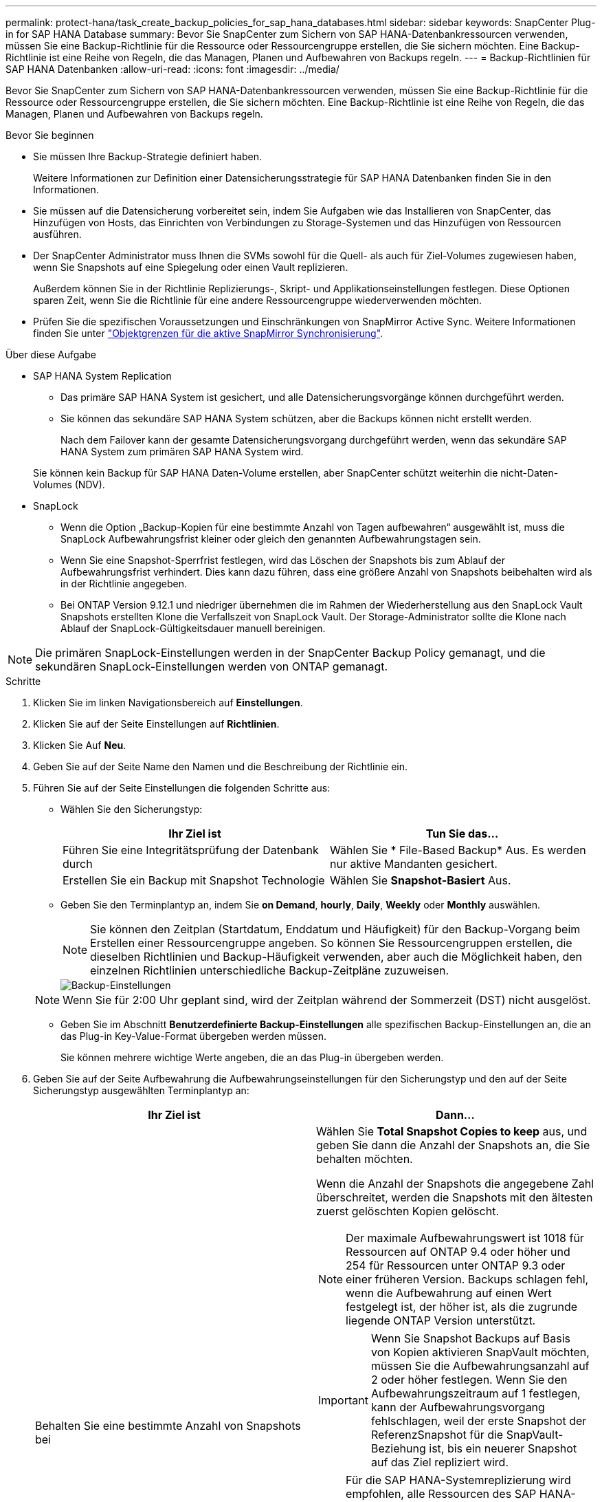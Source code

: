 ---
permalink: protect-hana/task_create_backup_policies_for_sap_hana_databases.html 
sidebar: sidebar 
keywords: SnapCenter Plug-in for SAP HANA Database 
summary: Bevor Sie SnapCenter zum Sichern von SAP HANA-Datenbankressourcen verwenden, müssen Sie eine Backup-Richtlinie für die Ressource oder Ressourcengruppe erstellen, die Sie sichern möchten. Eine Backup-Richtlinie ist eine Reihe von Regeln, die das Managen, Planen und Aufbewahren von Backups regeln. 
---
= Backup-Richtlinien für SAP HANA Datenbanken
:allow-uri-read: 
:icons: font
:imagesdir: ../media/


[role="lead"]
Bevor Sie SnapCenter zum Sichern von SAP HANA-Datenbankressourcen verwenden, müssen Sie eine Backup-Richtlinie für die Ressource oder Ressourcengruppe erstellen, die Sie sichern möchten. Eine Backup-Richtlinie ist eine Reihe von Regeln, die das Managen, Planen und Aufbewahren von Backups regeln.

.Bevor Sie beginnen
* Sie müssen Ihre Backup-Strategie definiert haben.
+
Weitere Informationen zur Definition einer Datensicherungsstrategie für SAP HANA Datenbanken finden Sie in den Informationen.

* Sie müssen auf die Datensicherung vorbereitet sein, indem Sie Aufgaben wie das Installieren von SnapCenter, das Hinzufügen von Hosts, das Einrichten von Verbindungen zu Storage-Systemen und das Hinzufügen von Ressourcen ausführen.
* Der SnapCenter Administrator muss Ihnen die SVMs sowohl für die Quell- als auch für Ziel-Volumes zugewiesen haben, wenn Sie Snapshots auf eine Spiegelung oder einen Vault replizieren.
+
Außerdem können Sie in der Richtlinie Replizierungs-, Skript- und Applikationseinstellungen festlegen. Diese Optionen sparen Zeit, wenn Sie die Richtlinie für eine andere Ressourcengruppe wiederverwenden möchten.

* Prüfen Sie die spezifischen Voraussetzungen und Einschränkungen von SnapMirror Active Sync. Weitere Informationen finden Sie unter https://docs.netapp.com/us-en/ontap/smbc/considerations-limits.html#volumes["Objektgrenzen für die aktive SnapMirror Synchronisierung"].


.Über diese Aufgabe
* SAP HANA System Replication
+
** Das primäre SAP HANA System ist gesichert, und alle Datensicherungsvorgänge können durchgeführt werden.
** Sie können das sekundäre SAP HANA System schützen, aber die Backups können nicht erstellt werden.
+
Nach dem Failover kann der gesamte Datensicherungsvorgang durchgeführt werden, wenn das sekundäre SAP HANA System zum primären SAP HANA System wird.

+
Sie können kein Backup für SAP HANA Daten-Volume erstellen, aber SnapCenter schützt weiterhin die nicht-Daten-Volumes (NDV).



* SnapLock
+
** Wenn die Option „Backup-Kopien für eine bestimmte Anzahl von Tagen aufbewahren“ ausgewählt ist, muss die SnapLock Aufbewahrungsfrist kleiner oder gleich den genannten Aufbewahrungstagen sein.
** Wenn Sie eine Snapshot-Sperrfrist festlegen, wird das Löschen der Snapshots bis zum Ablauf der Aufbewahrungsfrist verhindert. Dies kann dazu führen, dass eine größere Anzahl von Snapshots beibehalten wird als in der Richtlinie angegeben.
** Bei ONTAP Version 9.12.1 und niedriger übernehmen die im Rahmen der Wiederherstellung aus den SnapLock Vault Snapshots erstellten Klone die Verfallszeit von SnapLock Vault. Der Storage-Administrator sollte die Klone nach Ablauf der SnapLock-Gültigkeitsdauer manuell bereinigen.





NOTE: Die primären SnapLock-Einstellungen werden in der SnapCenter Backup Policy gemanagt, und die sekundären SnapLock-Einstellungen werden von ONTAP gemanagt.

.Schritte
. Klicken Sie im linken Navigationsbereich auf *Einstellungen*.
. Klicken Sie auf der Seite Einstellungen auf *Richtlinien*.
. Klicken Sie Auf *Neu*.
. Geben Sie auf der Seite Name den Namen und die Beschreibung der Richtlinie ein.
. Führen Sie auf der Seite Einstellungen die folgenden Schritte aus:
+
** Wählen Sie den Sicherungstyp:
+
|===
| Ihr Ziel ist | Tun Sie das... 


 a| 
Führen Sie eine Integritätsprüfung der Datenbank durch
 a| 
Wählen Sie * File-Based Backup* Aus. Es werden nur aktive Mandanten gesichert.



 a| 
Erstellen Sie ein Backup mit Snapshot Technologie
 a| 
Wählen Sie *Snapshot-Basiert* Aus.

|===
** Geben Sie den Terminplantyp an, indem Sie *on Demand*, *hourly*, *Daily*, *Weekly* oder *Monthly* auswählen.
+

NOTE: Sie können den Zeitplan (Startdatum, Enddatum und Häufigkeit) für den Backup-Vorgang beim Erstellen einer Ressourcengruppe angeben. So können Sie Ressourcengruppen erstellen, die dieselben Richtlinien und Backup-Häufigkeit verwenden, aber auch die Möglichkeit haben, den einzelnen Richtlinien unterschiedliche Backup-Zeitpläne zuzuweisen.

+
image::../media/backup_settings.gif[Backup-Einstellungen]

+

NOTE: Wenn Sie für 2:00 Uhr geplant sind, wird der Zeitplan während der Sommerzeit (DST) nicht ausgelöst.

** Geben Sie im Abschnitt *Benutzerdefinierte Backup-Einstellungen* alle spezifischen Backup-Einstellungen an, die an das Plug-in Key-Value-Format übergeben werden müssen.
+
Sie können mehrere wichtige Werte angeben, die an das Plug-in übergeben werden.



. Geben Sie auf der Seite Aufbewahrung die Aufbewahrungseinstellungen für den Sicherungstyp und den auf der Seite Sicherungstyp ausgewählten Terminplantyp an:
+
|===
| Ihr Ziel ist | Dann... 


 a| 
Behalten Sie eine bestimmte Anzahl von Snapshots bei
 a| 
Wählen Sie *Total Snapshot Copies to keep* aus, und geben Sie dann die Anzahl der Snapshots an, die Sie behalten möchten.

Wenn die Anzahl der Snapshots die angegebene Zahl überschreitet, werden die Snapshots mit den ältesten zuerst gelöschten Kopien gelöscht.


NOTE: Der maximale Aufbewahrungswert ist 1018 für Ressourcen auf ONTAP 9.4 oder höher und 254 für Ressourcen unter ONTAP 9.3 oder einer früheren Version. Backups schlagen fehl, wenn die Aufbewahrung auf einen Wert festgelegt ist, der höher ist, als die zugrunde liegende ONTAP Version unterstützt.


IMPORTANT: Wenn Sie Snapshot Backups auf Basis von Kopien aktivieren SnapVault möchten, müssen Sie die Aufbewahrungsanzahl auf 2 oder höher festlegen. Wenn Sie den Aufbewahrungszeitraum auf 1 festlegen, kann der Aufbewahrungsvorgang fehlschlagen, weil der erste Snapshot der ReferenzSnapshot für die SnapVault-Beziehung ist, bis ein neuerer Snapshot auf das Ziel repliziert wird.


NOTE: Für die SAP HANA-Systemreplizierung wird empfohlen, alle Ressourcen des SAP HANA-Systems in einer Ressourcengruppe hinzuzufügen. So wird sichergestellt, dass die richtige Anzahl von Backups beibehalten wird.


NOTE: Bei der SAP HANA-Systemreplikation entsprechen die insgesamt erstellten Snapshots dem Aufbewahrungssatz für die Ressourcengruppe. Das Entfernen des ältesten Snapshots basiert auf dem Node, auf dem sich der älteste Snapshot befindet. Die Aufbewahrung ist beispielsweise für eine Ressourcengruppe mit primärer SAP HANA System Replication und sekundärer SAP HANA System Replication auf 7 festgelegt. Sie können maximal 7 Snapshots gleichzeitig erstellen, einschließlich primärer SAP HANA System Replication und sekundärer SAP HANA System Replication.



 a| 
Bewahren Sie die Snapshots für eine bestimmte Anzahl von Tagen auf
 a| 
Wählen Sie *Snapshot-Kopien behalten für*, und geben Sie dann die Anzahl der Tage an, für die Sie die Snapshots vor dem Löschen behalten möchten.



 a| 
Sperrfrist von Snapshot-Kopien
 a| 
Wählen Sie die Sperrfrist für Snapshot Kopien aus und wählen Sie Tage, Monate oder Jahre aus.

Die SnapLock-Aufbewahrungsfrist sollte weniger als 100 Jahre betragen.

|===
. Geben Sie für Snapshot-Copy-basierte Backups die Replikationseinstellungen auf der Seite Replikation an:
+
|===
| Für dieses Feld... | Tun Sie das... 


 a| 
*Aktualisieren Sie SnapMirror nach dem Erstellen einer lokalen Snapshot Kopie*
 a| 
Wählen Sie dieses Feld aus, um Spiegelkopien der Backup-Sätze auf einem anderen Volume zu erstellen (SnapMirror Replikation).

Diese Option sollte für SnapMirror Active Sync aktiviert sein.

Wenn die Sicherungsbeziehung in ONTAP vom Typ „Mirror and Vault“ ist und Sie nur diese Option auswählen, wird der auf dem primären Volume erstellte Snapshot nicht an das Zielsystem übertragen, sondern im Zielsystem aufgelistet. Wenn dieser Snapshot vom Ziel ausgewählt ist, um einen Wiederherstellungsvorgang durchzuführen, wird die Fehlermeldung „sekundärer Speicherort“ für die ausgewählte vaulted/mirrored Backup nicht verfügbar angezeigt.

Während der sekundären Replizierung wird mit der SnapLock-Ablaufzeit die primäre SnapLock-Ablaufzeit geladen.

Durch Klicken auf die Schaltfläche * Aktualisieren* auf der Seite Topologie wird die sekundäre und primäre SnapLock-Ablaufzeit aktualisiert, die von ONTAP abgerufen werden.

Siehe link:../protect-hana/task_view_sap_hana_database_backups_and_clones_in_the_topology_page_sap_hana.html["Sehen Sie sich SAP HANA Datenbank-Backups und -Klone auf der Seite Topologie an"].



 a| 
*Aktualisieren Sie SnapVault nach dem Erstellen einer lokalen Snapshot Kopie*
 a| 
Wählen Sie diese Option aus, um Disk-to-Disk-Backup-Replikation (SnapVault-Backups) durchzuführen.

Während der sekundären Replizierung wird mit der SnapLock-Ablaufzeit die primäre SnapLock-Ablaufzeit geladen. Durch Klicken auf die Schaltfläche * Aktualisieren* auf der Seite Topologie wird die sekundäre und primäre SnapLock-Ablaufzeit aktualisiert, die von ONTAP abgerufen werden.

Wenn SnapLock nur auf dem sekundären aus ONTAP, dem sogenannten SnapLock-Vault, konfiguriert ist, wird durch Klicken auf die Schaltfläche * Aktualisieren* auf der Seite Topologie die Sperrfrist auf dem sekundären, das von ONTAP abgerufen wird, aktualisiert.

Weitere Informationen zu SnapLock Vault finden Sie unter https://docs.netapp.com/us-en/ontap/snaplock/commit-snapshot-copies-worm-concept.html["Speichern von Snapshot-Kopien in WORM-KOPIEN auf einem Vault-Ziel"]

Siehe link:task_view_sap_hana_database_backups_and_clones_in_the_topology_page_sap_hana.html["Sehen Sie sich SAP HANA Datenbank-Backups und -Klone auf der Seite Topologie an"].



 a| 
*Sekundäres Policy-Label*
 a| 
Wählen Sie eine Snapshot-Bezeichnung aus.

Je nach der ausgewählten Snapshot-Beschriftung wendet ONTAP die sekundäre Snapshot-Aufbewahrungsrichtlinie an, die der Markierung entspricht.


NOTE: Wenn Sie *Update SnapMirror nach dem Erstellen einer lokalen Snapshot Kopie* ausgewählt haben, können Sie optional das Label für die sekundäre Richtlinie angeben. Wenn Sie jedoch *Update SnapVault nach dem Erstellen einer lokalen Snapshot Kopie* ausgewählt haben, sollten Sie das sekundäre Policy Label angeben.



 a| 
*Anzahl der Wiederholversuche*
 a| 
Geben Sie die maximale Anzahl von Replikationsversuchen ein, die zulässig sind, bevor der Vorgang beendet wird.

|===
+

NOTE: Sie sollten die SnapMirror Aufbewahrungsrichtlinie in ONTAP für den sekundären Storage konfigurieren, um die maximale Grenze von Snapshots auf dem sekundären Storage zu vermeiden.

. Überprüfen Sie die Zusammenfassung und klicken Sie dann auf *Fertig stellen*.

